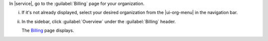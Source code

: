 In |service|, go to the :guilabel:`Billing` page for your organization.
      
i. If it's not already displayed, select your desired organization
   from the |ui-org-menu| in the navigation bar.

#. In the sidebar, click :guilabel:`Overview` under the 
   :guilabel:`Billing` header.

   The `Billing <https://cloud.mongodb.com/go?l=https%3A%2F%2Fcloud.mongodb.com%2Fv2%23%2Forg%2F%3Corganization%3E%2Fbilling%2Foverview>`__ page 
   displays.
  